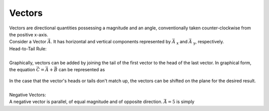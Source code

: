 .. _s1-ap-l01:

Vectors
^^^^^^^

| Vectors are directional quantities possessing a magnitude and an angle, conventionally taken counter-clockwise from the positive x-axis.
| Consider a Vector :math:`\vec{A}`. It has horizontal and vertical components represented by :math:`\vec{A}` :sub:`x` and :math:`\vec{A}` :sub:`y`, respectively.

| Head-to-Tail Rule:
|
| Graphically, vectors can be added by joining the tail of the first vector to the head of the last vector. In graphical form, the equation :math:`\vec{C} = \vec{A} + \vec{B}` can be represented as

.. figure:: images/headtotail.png



| In the case that the vector's heads or tails don't match up, the vectors can be shifted on the plane for the desired result.
|
| Negative Vectors:
| A negative vector is parallel, of equal magnitude and of opposite direction. :math:`\vec{A} = 5` is simply



